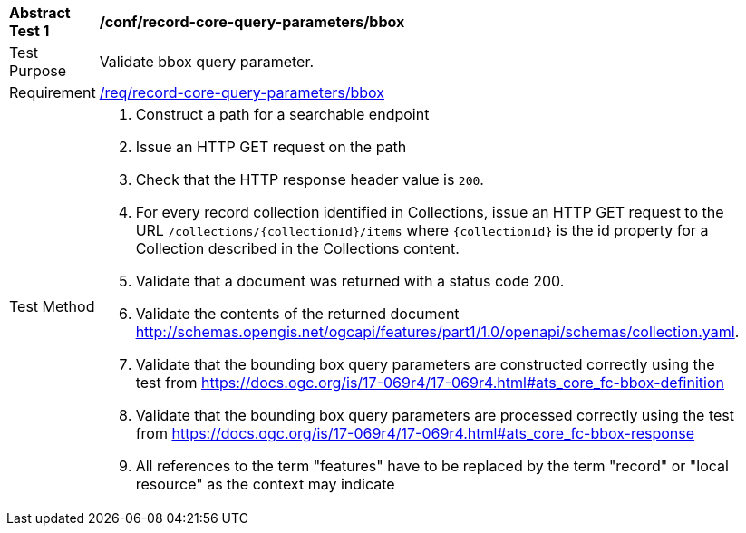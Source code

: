 [[ats_record-core-query-parameters_bbox]]
[width="90%",cols="2,6a"]
|===
^|*Abstract Test {counter:ats-id}* |*/conf/record-core-query-parameters/bbox*
^|Test Purpose |Validate bbox query parameter.
^|Requirement |<<req_record-core-query-parameters_bbox,/req/record-core-query-parameters/bbox>>
^|Test Method |. Construct a path for a searchable endpoint
. Issue an HTTP GET request on the path
. Check that the HTTP response header value is `+200+`.
. For every record collection identified in Collections, issue an HTTP GET request to the URL `/collections/{collectionId}/items` where `{collectionId}` is the id property for a Collection described in the Collections content.
. Validate that a document was returned with a status code 200.
. Validate the contents of the returned document http://schemas.opengis.net/ogcapi/features/part1/1.0/openapi/schemas/collection.yaml.
. Validate that the bounding box query parameters are constructed correctly using the test from https://docs.ogc.org/is/17-069r4/17-069r4.html#ats_core_fc-bbox-definition
. Validate that the bounding box query parameters are processed correctly using the test from https://docs.ogc.org/is/17-069r4/17-069r4.html#ats_core_fc-bbox-response
. All references to the term "features" have to be replaced by the term "record" or "local resource" as the context may indicate
|===

